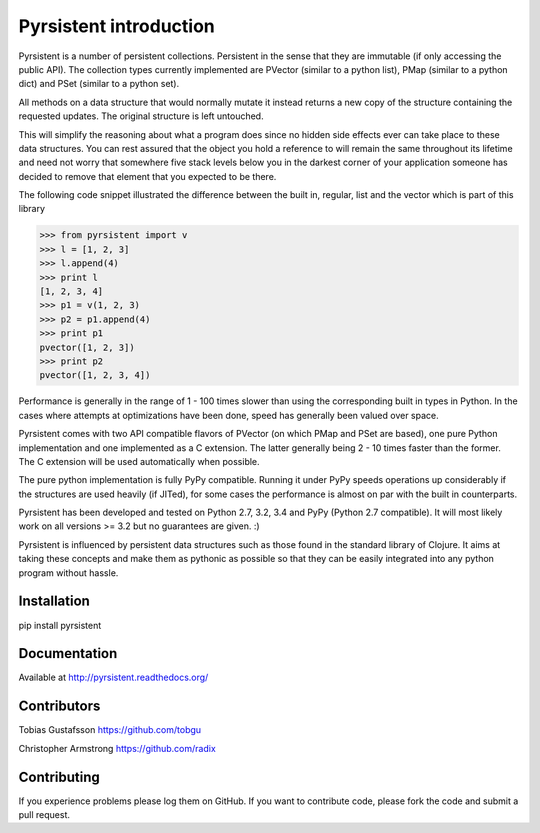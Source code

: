 Pyrsistent introduction
=======================
Pyrsistent is a number of persistent collections. Persistent in the sense that they are immutable (if only accessing
the public API). The collection types currently implemented are PVector (similar to a python list), PMap (similar to
a python dict) and PSet (similar to a python set).

All methods on a data structure that would normally mutate it instead returns a new copy of the structure containing the
requested updates. The original structure is left untouched.

This will simplify the reasoning about what a program does since no hidden side effects ever can take place to these
data structures. You can rest assured that the object you hold a reference to will remain the same throughout its
lifetime and need not worry that somewhere five stack levels below you in the darkest corner of your application
someone has decided to remove that element that you expected to be there.

The following code snippet illustrated the difference between the built in, regular, list and the vector which
is part of this library


>>> from pyrsistent import v
>>> l = [1, 2, 3]
>>> l.append(4)
>>> print l
[1, 2, 3, 4]
>>> p1 = v(1, 2, 3)
>>> p2 = p1.append(4)
>>> print p1
pvector([1, 2, 3])
>>> print p2
pvector([1, 2, 3, 4])

Performance is generally in the range of 1 - 100 times slower than using the corresponding built in types in Python.
In the cases where attempts at optimizations have been done, speed has generally been valued over space.

Pyrsistent comes with two API compatible flavors of PVector (on which PMap and PSet are based), one pure Python 
implementation and one implemented as a C extension. The latter generally being 2 - 10 times faster than the former.
The C extension will be used automatically when possible.

The pure python implementation is fully PyPy compatible. Running it under PyPy speeds operations up considerably if 
the structures are used heavily (if JITed), for some cases the performance is almost on par with the built in counterparts.

Pyrsistent has been developed and tested on Python 2.7, 3.2, 3.4 and PyPy (Python 2.7 compatible). It will most likely work 
on all versions >= 3.2 but no guarantees are given. :)

Pyrsistent is influenced by persistent data structures such as those found in the standard library of Clojure. It
aims at taking these concepts and make them as pythonic as possible so that they can be easily integrated into any python
program without hassle.

Installation
-------------

pip install pyrsistent

Documentation
---------------

Available at http://pyrsistent.readthedocs.org/

Contributors
------------

Tobias Gustafsson https://github.com/tobgu

Christopher Armstrong https://github.com/radix

Contributing
------------

If you experience problems please log them on GitHub. If you want to contribute code, please fork the code and submit a pull request.